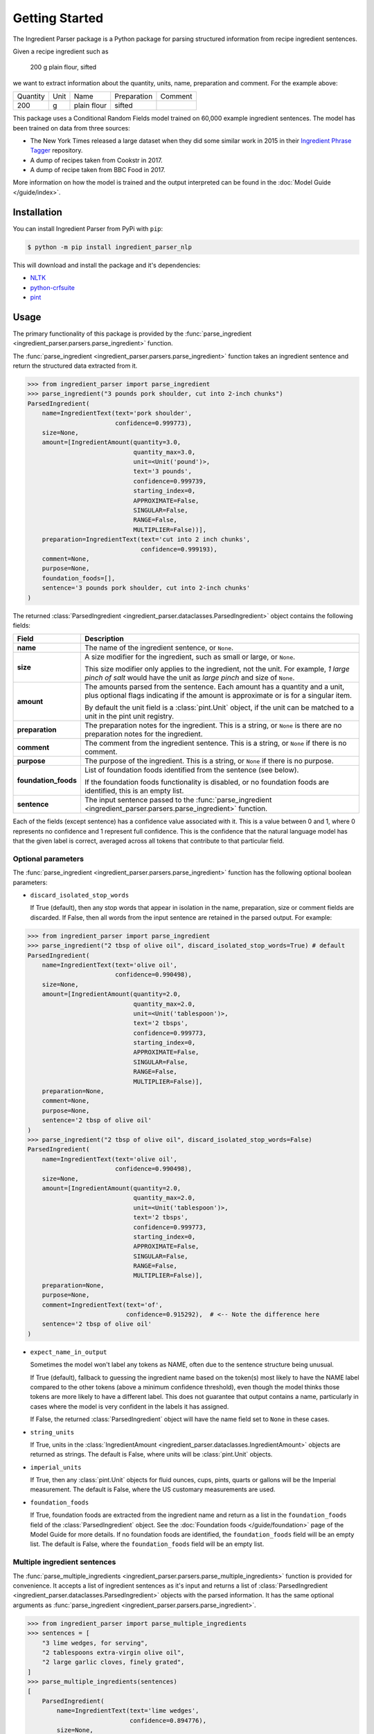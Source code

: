 Getting Started
===============

The Ingredient Parser package is a Python package for parsing structured information from recipe ingredient sentences.

Given a recipe ingredient such as

    200 g plain flour, sifted

we want to extract information about the quantity, units, name, preparation and comment. For the example above:

.. list-table::

    * - Quantity
      - Unit
      - Name
      - Preparation
      - Comment
    * - 200
      - g
      - plain flour
      - sifted
      -

This package uses a Conditional Random Fields model trained on 60,000 example ingredient sentences. The model has been trained on data from three sources:

* The New York Times released a large dataset when they did some similar work in 2015 in their `Ingredient Phrase Tagger <https://github.com/nytimes/ingredient-phrase-tagger>`_ repository.
* A dump of recipes taken from Cookstr in 2017.
* A dump of recipe taken from BBC Food in 2017.

More information on how the model is trained and the output interpreted can be found in the :doc:`Model Guide </guide/index>`.

Installation
^^^^^^^^^^^^

You can install Ingredient Parser from PyPi with ``pip``:

.. code::

    $ python -m pip install ingredient_parser_nlp

This will download and install the package and it's dependencies:

* `NLTK <https://www.nltk.org/>`_
* `python-crfsuite <https://python-crfsuite.readthedocs.io/en/latest/>`_
* `pint <https://pint.readthedocs.io/en/stable/>`_

Usage
^^^^^

The primary functionality of this package is provided by the :func:`parse_ingredient <ingredient_parser.parsers.parse_ingredient>` function.

The :func:`parse_ingredient <ingredient_parser.parsers.parse_ingredient>` function takes an ingredient sentence and return the structured data extracted from it.

.. code:: python

    >>> from ingredient_parser import parse_ingredient
    >>> parse_ingredient("3 pounds pork shoulder, cut into 2-inch chunks")
    ParsedIngredient(
        name=IngredientText(text='pork shoulder',
                            confidence=0.999773),
        size=None,
        amount=[IngredientAmount(quantity=3.0,
                                 quantity_max=3.0,
                                 unit=<Unit('pound')>,
                                 text='3 pounds',
                                 confidence=0.999739,
                                 starting_index=0,
                                 APPROXIMATE=False,
                                 SINGULAR=False,
                                 RANGE=False,
                                 MULTIPLIER=False))],
        preparation=IngredientText(text='cut into 2 inch chunks',
                                   confidence=0.999193),
        comment=None,
        purpose=None,
        foundation_foods=[],
        sentence='3 pounds pork shoulder, cut into 2-inch chunks'
    )


The returned :class:`ParsedIngredient <ingredient_parser.dataclasses.ParsedIngredient>` object contains the following fields:

+----------------------+----------------------------------------------------------------------------------------------------------------------------------------------------------------------+
| Field                | Description                                                                                                                                                          |
+======================+======================================================================================================================================================================+
| **name**             | The name of the ingredient sentence, or ``None``.                                                                                                                    |
+----------------------+----------------------------------------------------------------------------------------------------------------------------------------------------------------------+
| **size**             | A size modifier for the ingredient, such as small or large, or ``None``.                                                                                             |
|                      |                                                                                                                                                                      |
|                      | This size modifier only applies to the ingredient, not the unit. For example, *1 large pinch of salt* would have the unit as *large pinch* and size of ``None``.     |
+----------------------+----------------------------------------------------------------------------------------------------------------------------------------------------------------------+
| **amount**           | The amounts parsed from the sentence. Each amount has a quantity and a unit, plus optional flags indicating if the amount is approximate or is for a singular item.  |
|                      |                                                                                                                                                                      |
|                      | By default the unit field is a :class:`pint.Unit` object, if the unit can be matched to a unit in the pint unit registry.                                            |
+----------------------+----------------------------------------------------------------------------------------------------------------------------------------------------------------------+
| **preparation**      | The preparation notes for the ingredient. This is a string, or ``None`` is there are no preparation notes for the ingredient.                                        |
+----------------------+----------------------------------------------------------------------------------------------------------------------------------------------------------------------+
| **comment**          | The comment from the ingredient sentence. This is a string, or ``None`` if there is no comment.                                                                      |
+----------------------+----------------------------------------------------------------------------------------------------------------------------------------------------------------------+
| **purpose**          | The purpose of the ingredient. This is a string, or ``None`` if there is no purpose.                                                                                 |
+----------------------+----------------------------------------------------------------------------------------------------------------------------------------------------------------------+
| **foundation_foods** | List of foundation foods identified from the sentence (see below).                                                                                                   |
|                      |                                                                                                                                                                      |
|                      | If the foundation foods functionality is disabled, or no foundation foods are identified, this is an empty list.                                                     |
+----------------------+----------------------------------------------------------------------------------------------------------------------------------------------------------------------+
| **sentence**         | The input sentence passed to the :func:`parse_ingredient <ingredient_parser.parsers.parse_ingredient>` function.                                                     |
+----------------------+----------------------------------------------------------------------------------------------------------------------------------------------------------------------+

Each of the fields (except sentence) has a confidence value associated with it. This is a value between 0 and 1, where 0 represents no confidence and 1 represent full confidence. This is the confidence that the natural language model has that the given label is correct, averaged across all tokens that contribute to that particular field.

Optional parameters
~~~~~~~~~~~~~~~~~~~

The :func:`parse_ingredient <ingredient_parser.parsers.parse_ingredient>` function has the following optional boolean parameters:

- ``discard_isolated_stop_words``

  If True (default), then any stop words that appear in isolation in the name, preparation, size or comment fields are discarded. If False, then all words from the input sentence are retained in the parsed output. For example:

.. code:: python

    >>> from ingredient_parser import parse_ingredient
    >>> parse_ingredient("2 tbsp of olive oil", discard_isolated_stop_words=True) # default
    ParsedIngredient(
        name=IngredientText(text='olive oil',
                            confidence=0.990498),
        size=None,
        amount=[IngredientAmount(quantity=2.0,
                                 quantity_max=2.0,
                                 unit=<Unit('tablespoon')>,
                                 text='2 tbsps',
                                 confidence=0.999773,
                                 starting_index=0,
                                 APPROXIMATE=False,
                                 SINGULAR=False,
                                 RANGE=False,
                                 MULTIPLIER=False)],
        preparation=None,
        comment=None,
        purpose=None,
        sentence='2 tbsp of olive oil'
    )
    >>> parse_ingredient("2 tbsp of olive oil", discard_isolated_stop_words=False)
    ParsedIngredient(
        name=IngredientText(text='olive oil',
                            confidence=0.990498),
        size=None,
        amount=[IngredientAmount(quantity=2.0,
                                 quantity_max=2.0,
                                 unit=<Unit('tablespoon')>,
                                 text='2 tbsps',
                                 confidence=0.999773,
                                 starting_index=0,
                                 APPROXIMATE=False,
                                 SINGULAR=False,
                                 RANGE=False,
                                 MULTIPLIER=False)],
        preparation=None,
        purpose=None,
        comment=IngredientText(text='of',
                               confidence=0.915292),  # <-- Note the difference here
        sentence='2 tbsp of olive oil'
    )

- ``expect_name_in_output``

  Sometimes the model won't label any tokens as NAME, often due to the sentence structure being unusual.

  If True (default), fallback to guessing the ingredient name based on the token(s) most likely to have the NAME label compared to the other tokens (above a minimum confidence threshold), even though the model thinks those tokens are more likely to have a different label. This does not guarantee that output contains a name, particularly in cases where the model is very confident in the labels it has assigned.

  If False, the returned :class:`ParsedIngredient` object will have the name field set to ``None`` in these cases.

- ``string_units``

  If True, units in the :class:`IngredientAmount <ingredient_parser.dataclasses.IngredientAmount>` objects are returned as strings. The default is False, where units will be :class:`pint.Unit` objects.

- ``imperial_units``

  If True, then any :class:`pint.Unit` objects for fluid ounces, cups, pints, quarts or gallons will be the Imperial measurement. The default is False, where the US customary measurements are used.

- ``foundation_foods``

  If True, foundation foods are extracted from the ingredient name and return as a list in the ``foundation_foods`` field of the :class:`ParsedIngredient` object. See the :doc:`Foundation foods </guide/foundation>` page of the Model Guide for more details. If no foundation foods are identified, the ``foundation_foods`` field will be an empty list. The default is False, where the ``foundation_foods`` field will be an empty list.

Multiple ingredient sentences
~~~~~~~~~~~~~~~~~~~~~~~~~~~~~

The :func:`parse_multiple_ingredients <ingredient_parser.parsers.parse_multiple_ingredients>` function is provided for convenience. It accepts a list of ingredient sentences as it's input and returns a list of :class:`ParsedIngredient <ingredient_parser.dataclasses.ParsedIngredient>` objects with the parsed information. It has the same optional arguments as :func:`parse_ingredient <ingredient_parser.parsers.parse_ingredient>`.

.. code:: python

    >>> from ingredient_parser import parse_multiple_ingredients
    >>> sentences = [
        "3 lime wedges, for serving",
        "2 tablespoons extra-virgin olive oil",
        "2 large garlic cloves, finely grated",
    ]
    >>> parse_multiple_ingredients(sentences)
    [
        ParsedIngredient(
            name=IngredientText(text='lime wedges',
                                confidence=0.894776),
            size=None,
            amount=[IngredientAmount(quantity='3.0',
                                     quantity_max=3.0,
                                     unit="",
                                     text='3',
                                     confidence=0.999499,,
                                     APPROXIMATE=False,
                                     SINGULAR=False,
                                     RANGE=False,
                                     MULTIPLIER=False)],
            preparation=None,
            comment=None,
            purpose=IngredientText(text='for serving',
                                   confidence=0.999462),
            sentence='3 lime wedges, for serving'
        ),
        ParsedIngredient(
            name=IngredientText(text='extra-virgin olive oil',
                                confidence=0.996531),
            size=None,
            amount=[IngredientAmount(quantity=2.0,
                                     quantity_max=2.0,
                                     unit=<Unit('tablespoon')>,
                                     text='2 tablespoons',
                                     confidence=0.999783,
                                     starting_index=0,
                                     APPROXIMATE=False,
                                     SINGULAR=False,
                                     RANGE=False,
                                     MULTIPLIER=False)],
            preparation=None,
            comment=None,
            purpose=None,
            sentence='2 tablespoons extra-virgin olive oil'
        ),
        ParsedIngredient(
            name=IngredientText(text='garlic',
                                confidence=0.992021),
            size=None,
            amount=[IngredientAmount(quantity=2.0,
                                     quantity_max=2.0,
                                     unit='large cloves',
                                     text='2 large cloves',
                                     confidence=0.975306,
                                     starting_index=0,
                                     APPROXIMATE=False,
                                     SINGULAR=False,
                                     RANGE=False,
                                     MULTIPLIER=False)],
            preparation=IngredientText(text='finely grated',
                                       confidence=0.997482),
            comment=None,
            purpose=None,
            sentence='2 large garlic cloves, finely grated'
        )
    ]

